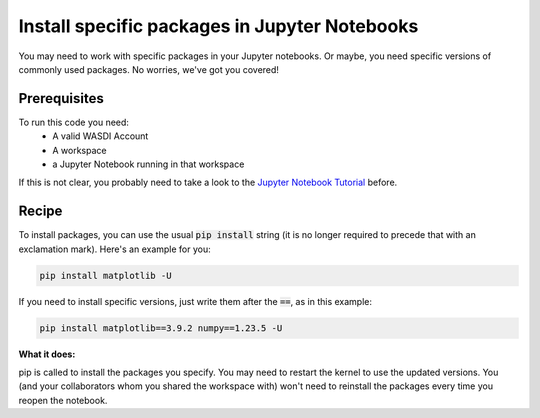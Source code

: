 Install specific packages in Jupyter Notebooks
=========================================
You may need to work with specific packages in your Jupyter notebooks. Or maybe, you need specific versions of commonly used packages. No worries, we've got you covered!

Prerequisites
------------------------------------------

To run this code you need:
 - A valid WASDI Account
 - A workspace
 - a Jupyter Notebook running in that workspace
 
If this is not clear, you probably need to take a look to the `Jupyter Notebook Tutorial <https://wasdi.readthedocs.io/en/latest/ProgrammingTutorials/JupyterNotebookTutorial.html>`_ before.

Recipe 
------------------------------------------
To install packages, you can use the usual :code:`pip install` string (it is no longer required to precede that with an exclamation mark). Here's an example for you:

.. code-block::

    pip install matplotlib -U

If you need to install specific versions, just write them after the :code:`==`, as in this example:

.. code-block::

    pip install matplotlib==3.9.2 numpy==1.23.5 -U

**What it does:**

pip is called to install the packages you specify. You may need to restart the kernel to use the updated versions. You (and your collaborators whom you shared the workspace with) won't need to reinstall the packages every time you reopen the notebook.
